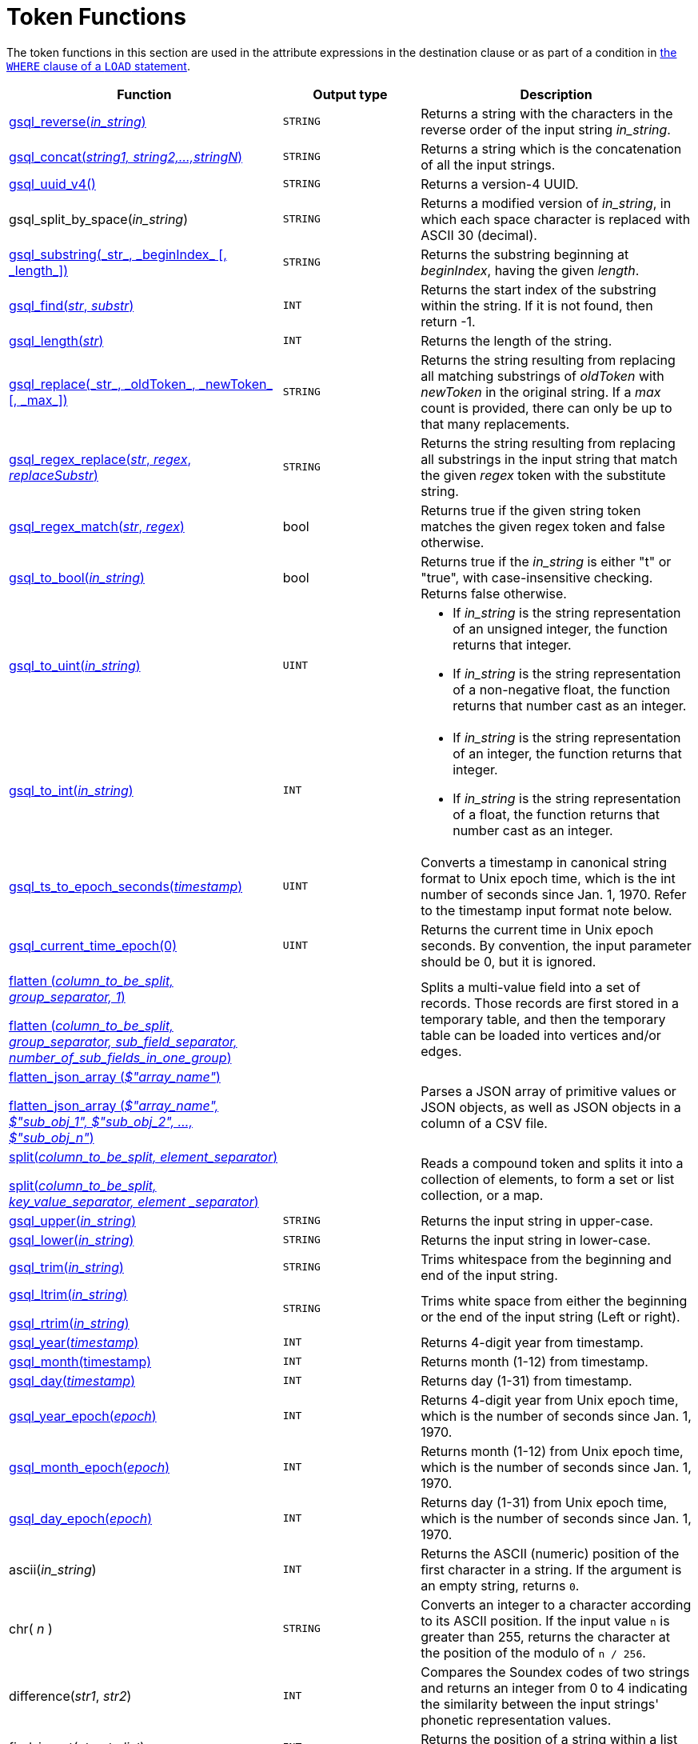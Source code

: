 = Token Functions
:description: Overview of token functions.

The token functions in this section are used in the attribute expressions in the destination clause or as part of a condition in xref:functions/token_where/index.adoc#_token_functions_with_logical_operators[the `WHERE` clause of a `LOAD` statement].

[width="100%",cols="2,1,2",options="header",]
|===
|Function |Output type |Description
|xref:functions/token/gsql_reverse.adoc[gsql_reverse(_in_string_)]
|`STRING`
|Returns a string with the
characters in the reverse order of the input string _in_string_.

|xref:functions/token/gsql_concat.adoc[gsql_concat(_string1, string2,...,stringN_)]
|`STRING`
|Returns a string
which is the concatenation of all the input strings.

|xref:functions/token/gsql_uuid_v4.adoc[gsql_uuid_v4()]
|`STRING`
|Returns a version-4 UUID.

|gsql_split_by_space(_in_string_)
|`STRING`
|Returns a modified version
of _in_string_, in which each space character is replaced with ASCII 30
(decimal).

|xref:functions/token/gsql_substring.adoc[+gsql_substring(_str_, _beginIndex_ [, _length_])+]
|`STRING`
|Returns the
substring beginning at _beginIndex_, having the given _length_.

|xref:functions/token/gsql_find.adoc[gsql_find(_str_, _substr_)]
|`INT`
|Returns the start index of the
substring within the string. If it is not found, then return -1.

|xref:functions/token/gsql_length.adoc[gsql_length(_str_)]
|`INT`
|Returns the length of the string.

|xref:functions/token/gsql_replace.adoc[+gsql_replace(_str_, _oldToken_, _newToken_ [, _max_])+]
|`STRING`
|Returns
the string resulting from replacing all matching substrings of _oldToken_ with
_newToken_ in the original string. If a _max_ count is provided, there
can only be up to that many replacements.

|xref:functions/token/gsql_regex_replace.adoc[gsql_regex_replace(_str_, _regex_, _replaceSubstr_)]
|`STRING`
|Returns
the string resulting from replacing all substrings in the input string
that match the given _regex_ token with the substitute string.

|xref:functions/token/gsql_regex_match.adoc[gsql_regex_match(_str_, _regex_)]
|bool
|Returns true if the given
string token matches the given regex token and false otherwise.

|xref:functions/token/gsql_to_bool.adoc[gsql_to_bool(_in_string_)]
|bool
|Returns true if the _in_string_ is
either "t" or "true", with case-insensitive checking. Returns false
otherwise.

|xref:functions/token/gsql_to_uint.adoc[gsql_to_uint(_in_string_)]
|`UINT`
a|* If _in_string_ is the string
representation of an unsigned integer, the function returns that integer.
* If _in_string_ is the string representation of a non-negative float, the
function returns that number cast as an integer.

|xref:functions/token/gsql_to_int.adoc[gsql_to_int(_in_string_)]
|`INT`
a|* If _in_string_ is the string
representation of an integer, the function returns that integer.
* If _in_string_ is the string representation of a float, the function
returns that number cast as an integer.

|xref:functions/token/gsql_ts_to_epoch.adoc[gsql_ts_to_epoch_seconds(_timestamp_)]
|`UINT`
|Converts a timestamp in
canonical string format to Unix epoch time, which is the int number of
seconds since Jan. 1, 1970. Refer to the timestamp input format note
below.

|xref:functions/token/gsql_current_time_epoch.adoc[gsql_current_time_epoch(0)]
|`UINT`
|Returns the current time in Unix epoch seconds.
By convention, the input parameter should be 0, but it is ignored.

a|
xref:functions/token/flatten.adoc[flatten (_column_to_be_split, group_separator, 1_)]

xref:functions/token/flatten.adoc[flatten (_column_to_be_split, group_separator, sub_field_separator,
number_of_sub_fields_in_one_group_)]

|
|Splits a multi-value field into a set of records.
Those records are first stored in a temporary table, and then the temporary table can be loaded into vertices and/or edges.

a|
xref:functions/token/flatten_json_array.adoc[flatten_json_array (_$"array_name"_)]

xref:functions/token/flatten_json_array.adoc[flatten_json_array (_$"array_name", $"sub_obj_1", $"sub_obj_2", ...,
$"sub_obj_n"_)]
|
|Parses a JSON array of primitive values or JSON objects, as well as JSON objects in a column of a CSV file.

a|
xref:functions/token/split.adoc[split(_column_to_be_split, element_separator_)]

xref:functions/token/split.adoc[split(_column_to_be_split, key_value_separator, element _separator_)]

|
a|
Reads a compound token and splits it into a collection of elements, to form a set or list collection, or a map.

|xref:functions/token/gsql_upper.adoc[gsql_upper(_in_string_)]
|`STRING`
|Returns the input string in
upper-case.

|xref:functions/token/gsql_lower.adoc[gsql_lower(_in_string_)]
|`STRING`
|Returns the input string in
lower-case.

|xref:functions/token/gsql_trim.adoc[gsql_trim(_in_string_)]
|`STRING`
|Trims whitespace from the beginning
and end of the input string.

a|
xref:functions/token/gsql_ltrim.adoc[gsql_ltrim(_in_string_)]

xref:functions/token/gsql_rtrim.adoc[gsql_rtrim(_in_string_)]

|`STRING`
|Trims white space from either the beginning or the end of the
input string (Left or right).

|xref:functions/token/gsql_year.adoc[gsql_year(_timestamp_)]
|`INT`
|Returns 4-digit year from timestamp.

|xref:functions/token/gsql_month.adoc[gsql_month(timestamp)]
|`INT`
|Returns month (1-12) from timestamp.

|xref:functions/token/gsql_day.adoc[gsql_day(_timestamp_)]
|`INT`
|Returns day (1-31) from timestamp.

|xref:functions/token/gsql_year_epoch.adoc[gsql_year_epoch(_epoch_)]
|`INT`
|Returns 4-digit year from Unix epoch
time, which is the number of seconds since Jan. 1, 1970.

|xref:functions/token/gsql_month_epoch.adoc[gsql_month_epoch(_epoch_)]
|`INT`
|Returns month (1-12) from Unix epoch
time, which is the number of seconds since Jan. 1, 1970.

|xref:functions/token/gsql_day_epoch.adoc[gsql_day_epoch(_epoch_)]
|`INT`
|Returns day (1-31) from Unix epoch
time, which is the number of seconds since Jan. 1, 1970.

|ascii(_in_string_)
|`INT`
|Returns the ASCII (numeric) position of the first character in a string.
If the argument is an empty string, returns `0`.

|chr( _n_ )
|`STRING`
| Converts an integer to a character according to its ASCII position.
If the input value `n` is greater than 255, returns the character at the position of the modulo of `n / 256`.

|difference(_str1_, _str2_)
|`INT`
|Compares the Soundex codes of two strings and returns an integer from 0 to 4 indicating the similarity between the input strings' phonetic representation values.

|find_in_set(_str_, _str_list_)
|`INT`
|Returns the position of a string within a list of strings separated by commas.

|insert(_str1_, _position_[, _number_], _str2_)
|`STRING`
|Inserts a string within a string at the specified position and for a certain number of characters, and replaces a specified number of characters starting from the insertion position.

|instr (_str_, _substr_ [, _position_, _occurrence_])
|`INT`
|Searches a string `str` for a substring `substr` and returns the position of the first character of the substring.

|left(str, number_of_chars)
|`STRING`
|Extracts a number of characters from a string starting from position 0 and capturing left to right.

|right(str, number_of_chars)
|`STRING`
|Extracts a number of characters from a string starting from the last character and capturing right to left.

|lpad(str, padded_length [, pad_str] )
|`STRING`
|Pads the left side of a string with another pad string.
If the pad string pad_str is omitted, it will pad with white space.

|rpad(str, padded_length [, pad_str] )
|`STRING`
|Pads the right side of a string (str) with another pad string.
If the pad string (pad_str) is omitted, it will pad with white space.


|soundex( str )
|`STRING`
|Returns a character string containing the Soundex code of str.


|space( n )
|`STRING`
|Returns a string that contains the specified number of space characters.


|translate(str_origin, characters, translations )
|`STRING`
|Replaces specified characters in a string with a different set of specified characters.


|===

